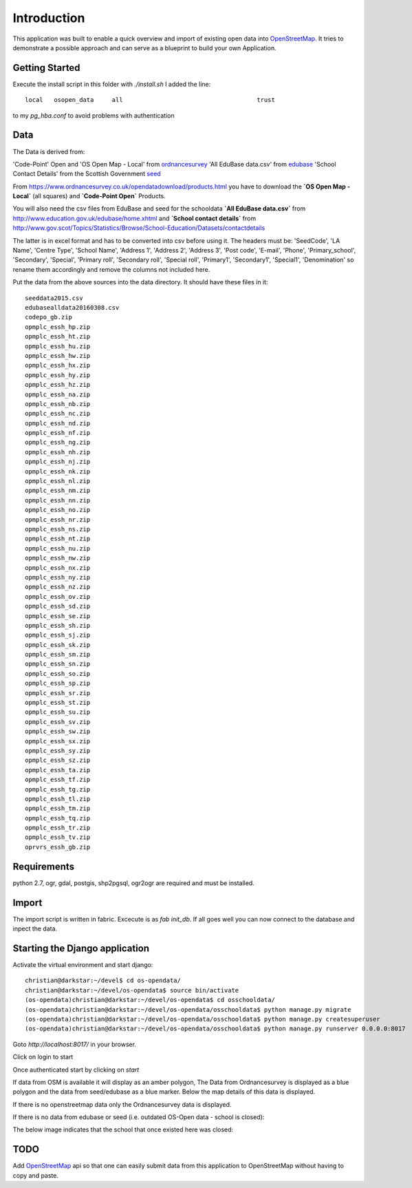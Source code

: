 
Introduction
============

This application was built to enable a quick overview and import of existing
open data into OpenStreetMap_. It tries to demonstrate a possible approach
and can serve as a blueprint to build your own Application.

Getting Started
----------------

Execute the install script in this folder with `./install.sh`
I added the line::

    local   osopen_data     all                                     trust

to my `pg_hba.conf` to avoid problems with authentication

Data
----

The Data is derived from:

'Code-Point' Open and 'OS Open Map - Local' from ordnancesurvey_
'All EduBase data.csv' from edubase_
'School Contact Details' from the  Scottish Government seed_

From https://www.ordnancesurvey.co.uk/opendatadownload/products.html
you have to download the
**`OS Open Map - Local`** (all squares) and **`Code-Point Open`** Products.

You will also need the csv files from EduBase and seed for the schooldata
**`All EduBase data.csv`** from http://www.education.gov.uk/edubase/home.xhtml
and **`School contact details`** from
http://www.gov.scot/Topics/Statistics/Browse/School-Education/Datasets/contactdetails

The latter is in excel format and has to be converted into csv before
using it. The headers must be:
'SeedCode',
'LA Name',
'Centre Type',
'School Name',
'Address 1',
'Address 2',
'Address 3',
'Post code',
'E-mail',
'Phone',
'Primary_school',
'Secondary',
'Special',
'Primary roll',
'Secondary roll',
'Special roll',
'Primary1',
'Secondary1',
'Special1',
'Denomination'
so rename them accordingly and remove the columns not included here.

Put the data from the above sources into the data directory.
It should have these files in it::

    seeddata2015.csv
    edubasealldata20160308.csv
    codepo_gb.zip
    opmplc_essh_hp.zip
    opmplc_essh_ht.zip
    opmplc_essh_hu.zip
    opmplc_essh_hw.zip
    opmplc_essh_hx.zip
    opmplc_essh_hy.zip
    opmplc_essh_hz.zip
    opmplc_essh_na.zip
    opmplc_essh_nb.zip
    opmplc_essh_nc.zip
    opmplc_essh_nd.zip
    opmplc_essh_nf.zip
    opmplc_essh_ng.zip
    opmplc_essh_nh.zip
    opmplc_essh_nj.zip
    opmplc_essh_nk.zip
    opmplc_essh_nl.zip
    opmplc_essh_nm.zip
    opmplc_essh_nn.zip
    opmplc_essh_no.zip
    opmplc_essh_nr.zip
    opmplc_essh_ns.zip
    opmplc_essh_nt.zip
    opmplc_essh_nu.zip
    opmplc_essh_nw.zip
    opmplc_essh_nx.zip
    opmplc_essh_ny.zip
    opmplc_essh_nz.zip
    opmplc_essh_ov.zip
    opmplc_essh_sd.zip
    opmplc_essh_se.zip
    opmplc_essh_sh.zip
    opmplc_essh_sj.zip
    opmplc_essh_sk.zip
    opmplc_essh_sm.zip
    opmplc_essh_sn.zip
    opmplc_essh_so.zip
    opmplc_essh_sp.zip
    opmplc_essh_sr.zip
    opmplc_essh_st.zip
    opmplc_essh_su.zip
    opmplc_essh_sv.zip
    opmplc_essh_sw.zip
    opmplc_essh_sx.zip
    opmplc_essh_sy.zip
    opmplc_essh_sz.zip
    opmplc_essh_ta.zip
    opmplc_essh_tf.zip
    opmplc_essh_tg.zip
    opmplc_essh_tl.zip
    opmplc_essh_tm.zip
    opmplc_essh_tq.zip
    opmplc_essh_tr.zip
    opmplc_essh_tv.zip
    oprvrs_essh_gb.zip


Requirements
-------------

python 2.7, ogr, gdal, postgis, shp2pgsql, ogr2ogr are required and must be installed.



Import
------

The import script is written in fabric. Excecute is as `fab init_db`.
If all goes well you can now connect to the database and inpect the
data.



Starting the Django application
--------------------------------

Activate the virtual environment and start django::

    christian@darkstar:~/devel$ cd os-opendata/
    christian@darkstar:~/devel/os-opendata$ source bin/activate
    (os-opendata)christian@darkstar:~/devel/os-opendata$ cd osschooldata/
    (os-opendata)christian@darkstar:~/devel/os-opendata/osschooldata$ python manage.py migrate
    (os-opendata)christian@darkstar:~/devel/os-opendata/osschooldata$ python manage.py createsuperuser
    (os-opendata)christian@darkstar:~/devel/os-opendata/osschooldata$ python manage.py runserver 0.0.0.0:8017

Goto `http://localhost:8017/` in your browser.

Click on login to start

.. image:: https://raw.github.com/cleder/os-opendata-edubase/master/docs/login.png

Once authenticated start by clicking on *start*

.. image:: https://raw.github.com/cleder/os-opendata-edubase/master/docs/logged_in.png

If data from OSM is available it will display as an amber polygon, The Data from
Ordnancesurvey is displayed as a blue polygon and the data from seed/edubase as
a blue marker. Below the map details of this data is displayed.

.. image:: https://raw.github.com/cleder/os-opendata-edubase/master/docs/assign.png

If there is no openstreetmap data only the Ordnancesurvey data is displayed.

.. image:: https://raw.github.com/cleder/os-opendata-edubase/master/docs/assign-nosm.png

If there is no data from edubase or seed (i.e. outdated OS-Open data - school is closed):

.. image:: https://raw.github.com/cleder/os-opendata-edubase/master/docs/assign-no-school.png

The below image indicates that the school that once existed here was closed:

.. image:: https://raw.github.com/cleder/os-opendata-edubase/master/docs/assign-osm-no-edudata.png

TODO
----

Add OpenStreetMap_ api so that one can easily submit data from this application to
OpenStreetMap without having to copy and paste.


.. _ordnancesurvey: https://www.ordnancesurvey.co.uk/opendatadownload/products.html
.. _edubase: http://www.education.gov.uk/edubase/home.xhtml
.. _seed: http://www.gov.scot/Topics/Statistics/Browse/School-Education/Datasets/contactdetails
.. _OpenStreetMap: https://www.openstreetmap.org/#map=17/53.23383/-0.53536
